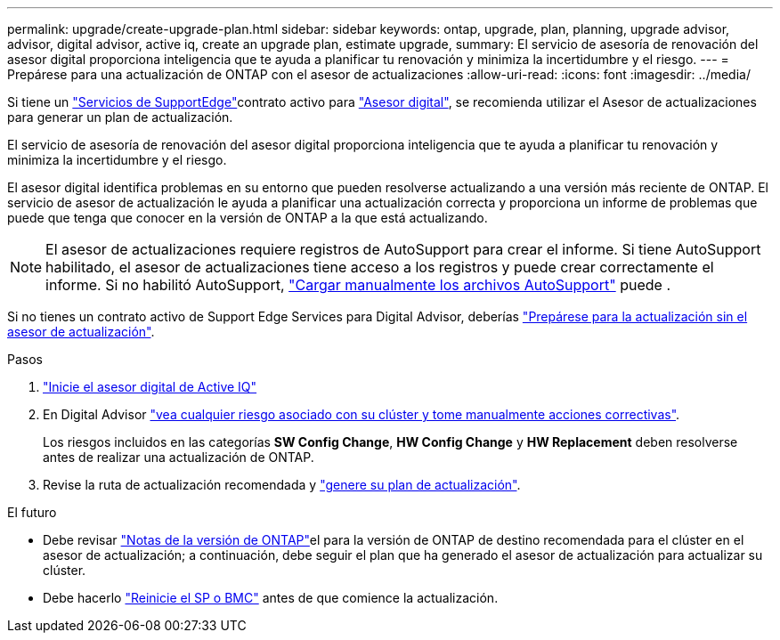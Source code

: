 ---
permalink: upgrade/create-upgrade-plan.html 
sidebar: sidebar 
keywords: ontap, upgrade, plan, planning, upgrade advisor, advisor, digital advisor, active iq, create an upgrade plan, estimate upgrade, 
summary: El servicio de asesoría de renovación del asesor digital proporciona inteligencia que te ayuda a planificar tu renovación y minimiza la incertidumbre y el riesgo. 
---
= Prepárese para una actualización de ONTAP con el asesor de actualizaciones
:allow-uri-read: 
:icons: font
:imagesdir: ../media/


[role="lead"]
Si tiene un link:https://www.netapp.com/us/services/support-edge.aspx["Servicios de SupportEdge"^]contrato activo para link:https://docs.netapp.com/us-en/active-iq/upgrade_advisor_overview.html["Asesor digital"^], se recomienda utilizar el Asesor de actualizaciones para generar un plan de actualización.

El servicio de asesoría de renovación del asesor digital proporciona inteligencia que te ayuda a planificar tu renovación y minimiza la incertidumbre y el riesgo.

El asesor digital identifica problemas en su entorno que pueden resolverse actualizando a una versión más reciente de ONTAP. El servicio de asesor de actualización le ayuda a planificar una actualización correcta y proporciona un informe de problemas que puede que tenga que conocer en la versión de ONTAP a la que está actualizando.


NOTE: El asesor de actualizaciones requiere registros de AutoSupport para crear el informe. Si tiene AutoSupport habilitado, el asesor de actualizaciones tiene acceso a los registros y puede crear correctamente el informe. Si no habilitó AutoSupport, https://kb.netapp.com/on-prem/ontap/Ontap_OS/OS-KBs/How_to_manually_upload_AutoSupport_messages_to_NetApp_in_ONTAP_9["Cargar manualmente los archivos AutoSupport"^] puede .

Si no tienes un contrato activo de Support Edge Services para Digital Advisor, deberías link:prepare.html["Prepárese para la actualización sin el asesor de actualización"].

.Pasos
. https://aiq.netapp.com/["Inicie el asesor digital de Active IQ"^]
. En Digital Advisor link:https://docs.netapp.com/us-en/active-iq/task_view_risk_and_take_action.html["vea cualquier riesgo asociado con su clúster y tome manualmente acciones correctivas"^].
+
Los riesgos incluidos en las categorías *SW Config Change*, *HW Config Change* y *HW Replacement* deben resolverse antes de realizar una actualización de ONTAP.

. Revise la ruta de actualización recomendada y link:https://docs.netapp.com/us-en/active-iq/upgrade_advisor_overview.html["genere su plan de actualización"^].


.El futuro
* Debe revisar link:../release-notes/index.html["Notas de la versión de ONTAP"]el para la versión de ONTAP de destino recomendada para el clúster en el asesor de actualización; a continuación, debe seguir el plan que ha generado el asesor de actualización para actualizar su clúster.
* Debe hacerlo link:reboot-sp-bmc.html["Reinicie el SP o BMC"] antes de que comience la actualización.

